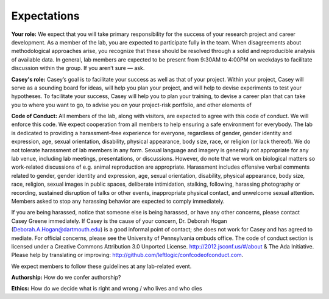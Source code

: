 Expectations
============

**Your role:** We expect that you will take primary responsibility for the success
of your research project and career development. As a member of the lab, you
are expected to participate fully in the team. When disagreements about
methodological approaches arise, you recognize that these should be resolved
through a solid and reproducible analysis of available data. In general, lab
members are expected to be present from 9:30AM to 4:00PM on weekdays to
facilitate discussion within the group. If you aren’t sure — ask.

**Casey's role:** Casey’s goal is to facilitate your success as well as that of
your project. Within your project, Casey will serve as a sounding board for
ideas, will help you plan your project, and will help to devise experiments to
test your hypotheses. To facilitate your success, Casey will help you to plan
your training, to devise a career plan that can take you to where you want to
go, to advise you on your project-risk portfolio, and other elements of

**Code of Conduct:** All members of the lab, along with visitors, are expected to
agree with this code of conduct. We will enforce this code. We expect
cooperation from all members to help ensuring a safe environment for everybody.
The lab is dedicated to providing a harassment-free experience for everyone,
regardless of gender, gender identity and expression, age, sexual orientation,
disability, physical appearance, body size, race, or religion (or lack
thereof). We do not tolerate harassment of lab members in any form. Sexual
language and imagery is generally not appropriate for any lab venue, including
lab meetings, presentations, or discussions. However, do note that we work on
biological matters so work-related discussions of e.g. animal reproduction are
appropriate. Harassment includes offensive verbal comments related to gender,
gender identity and expression, age, sexual orientation, disability, physical
appearance, body size, race, religion, sexual images in public spaces,
deliberate intimidation, stalking, following, harassing photography or
recording, sustained disruption of talks or other events, inappropriate
physical contact, and unwelcome sexual attention. Members asked to stop any
harassing behavior are expected to comply immediately.

If you are being harassed, notice that someone else is being harassed, or have any
other concerns, please contact Casey Greene immediately. If Casey is the cause
of your concern, Dr. Deborah Hogan (Deborah.A.Hogan@dartmouth.edu) is a
good informal point of contact; she does not work for Casey and has agreed to
mediate. For official concerns, please see the University of Pennsylvania ombuds
office. The code of conduct section is licensed under a Creative Commons
Attribution 3.0 Unported License. http://2012.jsconf.us/#/about & The Ada
Initiative. Please help by translating or improving:
http://github.com/leftlogic/confcodeofconduct.com.

We expect members to follow these guidelines at any lab-related event.

**Authorship:** How do we confer authorship?

**Ethics:** How do we decide what is right and wrong / who lives and who dies
